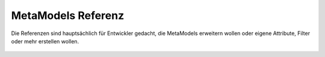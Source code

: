 MetaModels Referenz
===================

Die Referenzen sind hauptsächlich für Entwickler gedacht, die MetaModels erweitern wollen oder eigene Attribute, Filter
oder mehr erstellen wollen.

    .. toctree::
        :maxdepth: 2

        api
        faq
